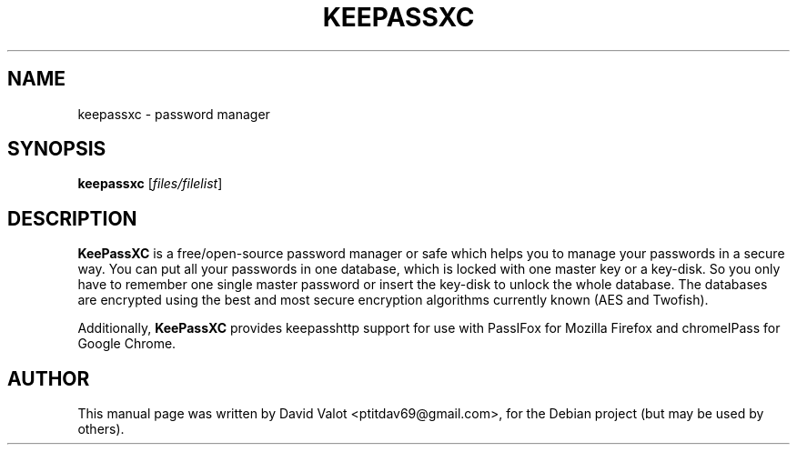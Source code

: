 .TH KEEPASSXC 1 "Jan 24, 2017"
.SH NAME
keepassxc \- password manager
.SH SYNOPSIS
.B keepassxc
.RI [ files/filelist ]
.SH DESCRIPTION
\fBKeePassXC\fP is a free/open-source password manager or safe which helps you to manage your passwords in a secure way. You can put all your passwords in one database, which is locked with one master key or a key-disk. So you only have to remember one single master password or insert the key-disk to unlock the whole database. The databases are encrypted using the best and most secure encryption algorithms currently known (AES and Twofish).
.PP
Additionally, \fBKeePassXC\fP provides keepasshttp support for use with PassIFox for Mozilla Firefox and chromeIPass for Google Chrome.
.SH AUTHOR
This manual page was written by David Valot <ptitdav69@gmail.com>,
for the Debian project (but may be used by others).
